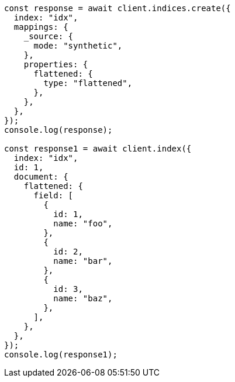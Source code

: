 // This file is autogenerated, DO NOT EDIT
// Use `node scripts/generate-docs-examples.js` to generate the docs examples

[source, js]
----
const response = await client.indices.create({
  index: "idx",
  mappings: {
    _source: {
      mode: "synthetic",
    },
    properties: {
      flattened: {
        type: "flattened",
      },
    },
  },
});
console.log(response);

const response1 = await client.index({
  index: "idx",
  id: 1,
  document: {
    flattened: {
      field: [
        {
          id: 1,
          name: "foo",
        },
        {
          id: 2,
          name: "bar",
        },
        {
          id: 3,
          name: "baz",
        },
      ],
    },
  },
});
console.log(response1);
----
